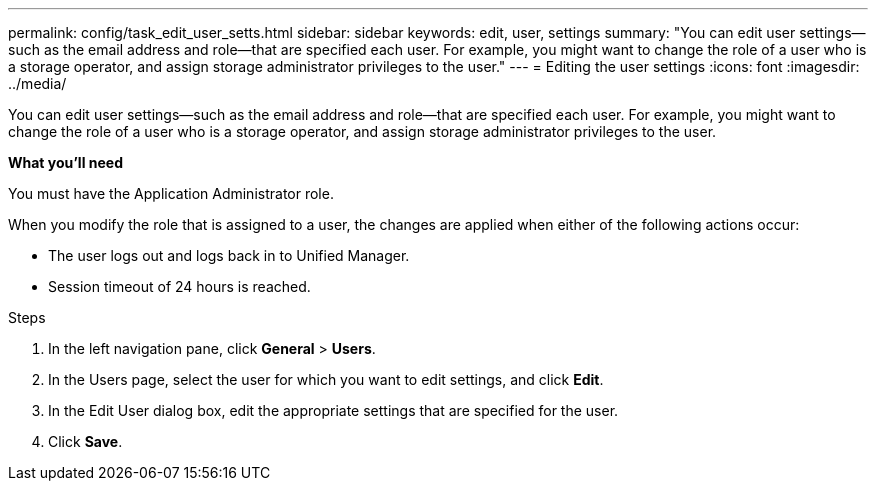 ---
permalink: config/task_edit_user_setts.html
sidebar: sidebar
keywords: edit, user, settings
summary: "You can edit user settings—such as the email address and role—that are specified each user. For example, you might want to change the role of a user who is a storage operator, and assign storage administrator privileges to the user."
---
= Editing the user settings
:icons: font
:imagesdir: ../media/

[.lead]
You can edit user settings--such as the email address and role--that are specified each user. For example, you might want to change the role of a user who is a storage operator, and assign storage administrator privileges to the user.

*What you'll need*

You must have the Application Administrator role.

When you modify the role that is assigned to a user, the changes are applied when either of the following actions occur:

* The user logs out and logs back in to Unified Manager.
* Session timeout of 24 hours is reached.

.Steps

. In the left navigation pane, click *General* > *Users*.
. In the Users page, select the user for which you want to edit settings, and click *Edit*.
. In the Edit User dialog box, edit the appropriate settings that are specified for the user.
. Click *Save*.
